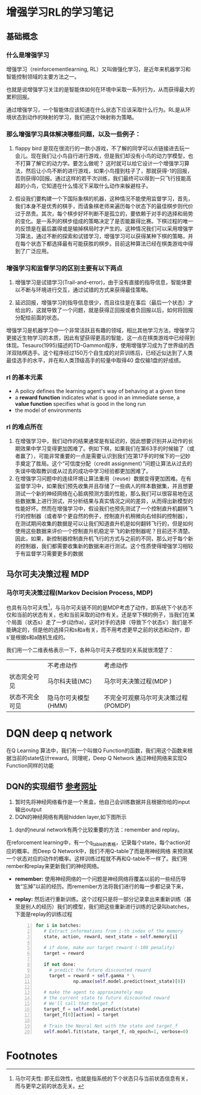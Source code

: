 
* 增强学习RL的学习笔记
** 基础概念
*** 什么是增强学习

增强学习（reinforcementlearning, RL）又叫做强化学习，是近年来机器学习和智能控制领域的主要方法之一。

也就是说增强学习关注的是智能体如何在环境中采取一系列行为，从而获得最大的累积回报。

通过增强学习，一个智能体应该知道在什么状态下应该采取什么行为。RL是从环境状态到动作的映射的学习，我们把这个映射称为策略。

*** 那么增强学习具体解决哪些问题，以及一些例子：

1. flappy bird 是现在很流行的一款小游戏，不了解的同学可以点链接进去玩一会儿。现在我们让小鸟自行进行游戏，但是我们却没有小鸟的动力学模型，也不打算了解它的动力学。要怎么做呢？ 这时就可以给它设计一个增强学习算法，然后让小鸟不断的进行游戏，如果小鸟撞到柱子了，那就获得-1的回报，否则获得0回报。通过这样的若干次训练，我们最终可以得到一只飞行技能高超的小鸟，它知道在什么情况下采取什么动作来躲避柱子。

2. 假设我们要构建一个下国际象棋的机器，这种情况不能使用监督学习，首先，我们本身不是优秀的棋手，而请象棋老师来遍历每个状态下的最佳棋步则代价过于昂贵。其次，每个棋步好坏判断不是孤立的，要依赖于对手的选择和局势的变化。是一系列的棋步组成的策略决定了是否能赢得比赛。下棋过程的唯一的反馈是在最后赢得或是输掉棋局时才产生的。这种情况我们可以采用增强学习算法，通过不断的探索和试错学习，增强学习可以获得某种下棋的策略，并在每个状态下都选择最有可能获胜的棋步。目前这种算法已经在棋类游戏中得到了广泛应用。
 
*** 增强学习和监督学习的区别主要有以下两点
1.  增强学习是试错学习(Trail-and-error)，由于没有直接的指导信息，智能体要以不断与环境进行交互，通过试错的方式来获得最佳策略。

2.  延迟回报，增强学习的指导信息很少，而且往往是在事后（最后一个状态）才给出的，这就导致了一个问题，就是获得正回报或者负回报以后，如何将回报分配给前面的状态。

增强学习是机器学习中一个非常活跃且有趣的领域，相比其他学习方法，增强学习更接近生物学习的本质，因此有望获得更高的智能，这一点在棋类游戏中已经得到体现。Tesauro(1995)描述的TD-Gammon程序，使用增强学习成为了世界级的西洋双陆棋选手。这个程序经过150万个自生成的对弈训练后，已经近似达到了人类最佳选手的水平，并在和人类顶级高手的较量中取得40 盘仅输1盘的好成绩。

*** rl 的基本元素
 + A policy defines the learning agent's way of behaving at a given time
 + a *reward function* indicates what is good in an immediate sense, a *value function* specifies what is good in the long run
 + the model of environments
*** rl 的难点所在
1. 在增强学习中，我们动作的结果通常是有延迟的，因此想要识别并从动作的长期效果中学习变得更加困难了。例如下棋，如果我们在第63手的时候输了（或者赢了），可能非常重要的一点是需要认识到我们在第17手的时候下的一记妙手奠定了胜局。这个“可信度分配（credit assignment）”问题让算法从过去的失误中吸取教训或从过去的成功中学习经验都更加困难了。
2. 在增强学习问题中的连续环境让算法重用（reuse）数据变得更加困难。在有监督学习中，如果我们预先收集并且存储了一些病人的样本数据集，并且想要测试一个新的神经网络在心脏病预测方面的性能，那么我们可以很容易地在这些数据集上进行测试，并分析结果与真实情况之间的差异，从而得出新模型的性能好坏。然而在增强学习中，假设我们也预先测试了一个控制直升机翻转飞行的控制器（或者举个更自然的例子，控制直升机稍微向右倾斜的控制器），在测试期间收集的数据是可以让我们知道直升机是如何翻转飞行的，但是如何使用这些数据来评价一个控制直升机稳定平飞的新控制器呢？目前还不清楚。因此，如果，新控制器控制直升机飞行的方式与之前的不同，那么对于每个新的控制器，我们都需要收集新的数据来进行测试。这个性质使得增强学习相较于有监督学习需要更多的数据

** 马尔可夫决策过程 MDP
*** 马尔可夫决策过程(Markov Decision Process, MDP)

也具有马尔可夫性[fn:1]，与马尔可夫链不同的是MDP考虑了动作，即系统下个状态不仅和当前的状态有关，也和当前采取的动作有关。还是举下棋的例子，当我们在某个局面（状态s）走了一步(动作a)，这时对手的选择（导致下个状态s’）我们是不能确定的，但是他的选择只和s和a有关，而不用考虑更早之前的状态和动作，即s’是根据s和a随机生成的。

我们用一个二维表格表示一下，各种马尔可夫子模型的关系就很清楚了：
#+table
   |                | 不考虑动作          | 考虑动作                            |
   | 状态完全可见   | 马尔科夫链(MC)      | 马尔可夫决策过程(MDP )              |
   | 状态不完全可见 | 隐马尔可夫模型(HMM) | 不完全可观察马尔可夫决策过程(POMDP) |
   

* DQN deep q network
在Q Learning 算法中，我们有一个叫做Q Function的函数，我们用这个函数来根据当前的state估计reward。同理呢，Deep Q Network 通过神经网络来实现Q Function同样的功能
** DQN的实现细节 [[https://keon.io/rl/deep-q-learning-with-keras-and-gym/][参考网址]]
1. 暂时先将神经网络看作是一个黑盒，他自己会训练数据并且根据你给的input输出output
2. DQN的神经网络有两层hidden layer,如下图所示
[[./org_picture/neuralnet.png]]

3. dqn的neural network有两个比较重要的方法：remember and replay。
在reforcement learning中，有一个q_table的表格，记录每个state，每个action对应的概率。而Deep Q Network中，我们不用Q-table了而是用神经网络
来预测某一个状态对应的动作的概率。这样训练过程就不再和Q-table不一样了。我们用rember和replay来更新我们的神经网络。
  
  + *remember:*
	使用神经网络的一个问题是神经网络将覆盖以前的一些经历导致“忘掉”以前的经历。而remember方法将我们进行的每一步都记录下来，
  + *replay:*
    然后进行重新训练。这个过程只是将一部分记录拿出来重新训练（甚至是别人的经历）我们的模型，我们把这些重新进行训练的记录叫batches，下面是replay的训练过程
    #+BEGIN_SRC python -n
    for i in batches:
       # Extract informations from i-th index of the memory
       state, action, reward, next_state = self.memory[i]
     
       # if done, make our target reward (-100 penality)
       target = reward
     
       if not done:
         # predict the future discounted reward
         target = reward + self.gamma * \
                  np.amax(self.model.predict(next_state)[0])
       
       # make the agent to approximately map
       # the current state to future discounted reward
       # We'll call that target_f
       target_f = self.model.predict(state)
       target_f[0][action] = target
       
       # Train the Neural Net with the state and target_f
       self.model.fit(state, target_f, nb_epoch=1, verbose=0)
    #+END_SRC

   
* Footnotes

[fn:1] 马尔可夫性: 即无后效性，也就是指系统的下个状态只与当前状态信息有关，而与更早之前的状态无关。
 
